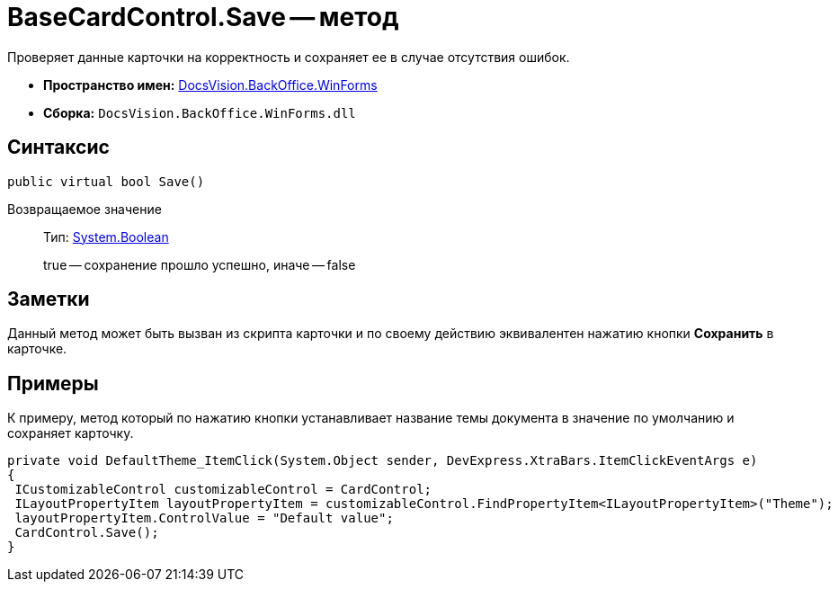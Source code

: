 = BaseCardControl.Save -- метод

Проверяет данные карточки на корректность и сохраняет ее в случае отсутствия ошибок.

* *Пространство имен:* xref:api/DocsVision/BackOffice/WinForms/WinForms_NS.adoc[DocsVision.BackOffice.WinForms]
* *Сборка:* `DocsVision.BackOffice.WinForms.dll`

== Синтаксис

[source,csharp]
----
public virtual bool Save()
----

Возвращаемое значение::
Тип: http://msdn.microsoft.com/ru-ru/library/system.boolean.aspx[System.Boolean]
+
true -- сохранение прошло успешно, иначе -- false

== Заметки

Данный метод может быть вызван из скрипта карточки и по своему действию эквивалентен нажатию кнопки [.ph .uicontrol]*Сохранить* в карточке.

== Примеры

К примеру, метод который по нажатию кнопки устанавливает название темы документа в значение по умолчанию и сохраняет карточку.

[source,csharp]
----
private void DefaultTheme_ItemClick(System.Object sender, DevExpress.XtraBars.ItemClickEventArgs e)
{
 ICustomizableControl customizableControl = CardControl;
 ILayoutPropertyItem layoutPropertyItem = customizableControl.FindPropertyItem<ILayoutPropertyItem>("Theme");
 layoutPropertyItem.ControlValue = "Default value";
 CardControl.Save();
}
----
